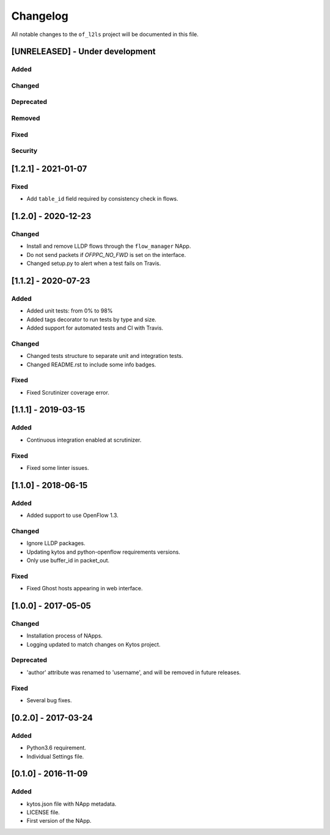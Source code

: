 #########
Changelog
#########
All notable changes to the ``of_l2ls`` project will be documented in this file.

[UNRELEASED] - Under development
********************************
Added
=====

Changed
=======

Deprecated
==========

Removed
=======

Fixed
=====

Security
========

[1.2.1] - 2021-01-07
********************
Fixed
=====
- Add ``table_id`` field required by consistency check in flows.

[1.2.0] - 2020-12-23
********************
Changed
=======
- Install and remove LLDP flows through the ``flow_manager`` NApp.
- Do not send packets if `OFPPC_NO_FWD` is set on the interface.
- Changed setup.py to alert when a test fails on Travis. 


[1.1.2] - 2020-07-23
********************
Added
=====
- Added unit tests: from 0% to 98%
- Added tags decorator to run tests by type and size.
- Added support for automated tests and CI with Travis.

Changed
=======
- Changed tests structure to separate unit and integration tests.
- Changed README.rst to include some info badges.

Fixed
=====
- Fixed Scrutinizer coverage error.


[1.1.1] - 2019-03-15
********************
Added
=====
- Continuous integration enabled at scrutinizer.

Fixed
=====
- Fixed some linter issues.

[1.1.0] - 2018-06-15
********************
Added
=====
- Added support to use OpenFlow 1.3.

Changed
=======
- Ignore LLDP packages.
- Updating kytos and python-openflow requirements versions.
- Only use buffer_id in packet_out.

Fixed
=====
- Fixed Ghost hosts appearing in web interface.

[1.0.0] - 2017-05-05
********************
Changed
=======
- Installation process of NApps.
- Logging updated to match changes on Kytos project.

Deprecated
==========
- 'author' attribute was renamed to 'username', and will be removed in future
  releases.

Fixed
=====
- Several bug fixes.


[0.2.0] - 2017-03-24
********************
Added
=====
- Python3.6 requirement.
- Individual Settings file.


[0.1.0] - 2016-11-09
********************
Added
=====
- kytos.json file with NApp metadata.
- LICENSE file.
- First version of the NApp.


